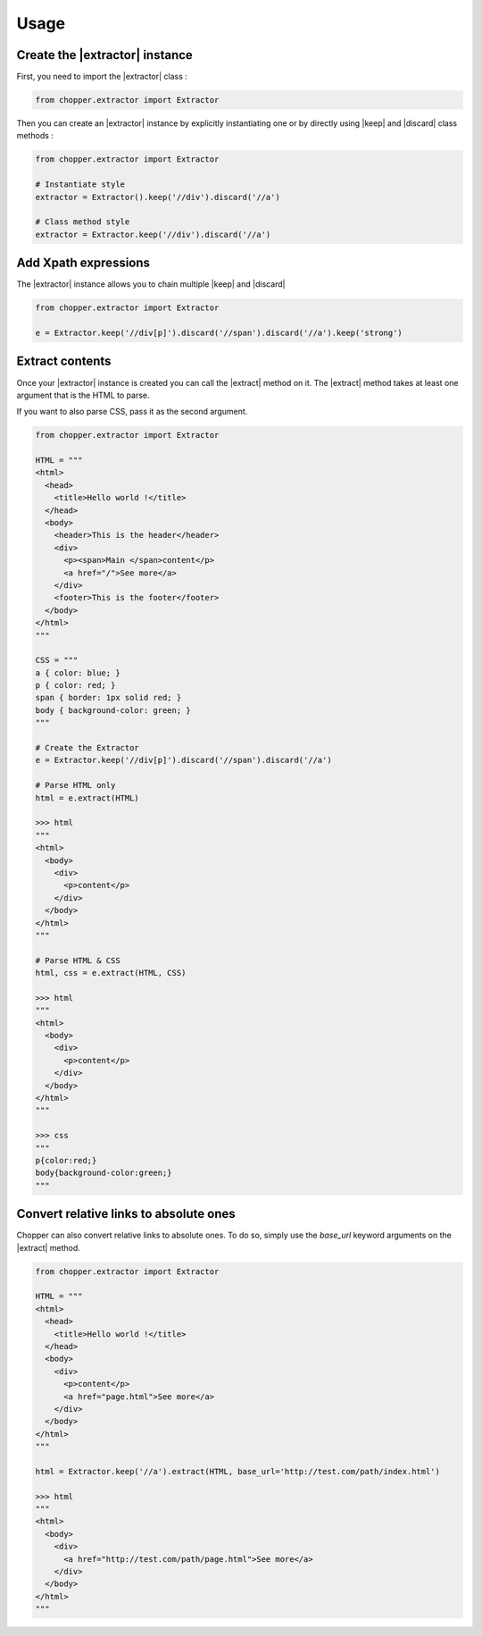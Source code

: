 Usage
=====

Create the |extractor| instance
-------------------------------

First, you need to import the |extractor| class :

.. code-block:: python

  from chopper.extractor import Extractor


Then you can create an |extractor| instance by explicitly instantiating one or by directly using |keep| and |discard| class methods :

.. code-block:: python

  from chopper.extractor import Extractor

  # Instantiate style
  extractor = Extractor().keep('//div').discard('//a')

  # Class method style
  extractor = Extractor.keep('//div').discard('//a')


Add Xpath expressions
---------------------

The |extractor| instance allows you to chain multiple |keep| and |discard|

.. code-block:: python

  from chopper.extractor import Extractor

  e = Extractor.keep('//div[p]').discard('//span').discard('//a').keep('strong')


Extract contents
----------------

Once your |extractor| instance is created you can call the |extract| method on it. The |extract| method takes at least one argument that is the HTML to parse.

If you want to also parse CSS, pass it as the second argument.

.. code-block:: python

  from chopper.extractor import Extractor

  HTML = """
  <html>
    <head>
      <title>Hello world !</title>
    </head>
    <body>
      <header>This is the header</header>
      <div>
        <p><span>Main </span>content</p>
        <a href="/">See more</a>
      </div>
      <footer>This is the footer</footer>
    </body>
  </html>
  """

  CSS = """
  a { color: blue; }
  p { color: red; }
  span { border: 1px solid red; }
  body { background-color: green; }
  """

  # Create the Extractor
  e = Extractor.keep('//div[p]').discard('//span').discard('//a')

  # Parse HTML only
  html = e.extract(HTML)

  >>> html
  """
  <html>
    <body>
      <div>
        <p>content</p>
      </div>
    </body>
  </html>
  """

  # Parse HTML & CSS
  html, css = e.extract(HTML, CSS)

  >>> html
  """
  <html>
    <body>
      <div>
        <p>content</p>
      </div>
    </body>
  </html>
  """

  >>> css
  """
  p{color:red;}
  body{background-color:green;}
  """


Convert relative links to absolute ones
---------------------------------------

Chopper can also convert relative links to absolute ones. To do so, simply use the `base_url` keyword arguments on the |extract| method.

.. code-block:: python

  from chopper.extractor import Extractor

  HTML = """
  <html>
    <head>
      <title>Hello world !</title>
    </head>
    <body>
      <div>
        <p>content</p>
        <a href="page.html">See more</a>
      </div>
    </body>
  </html>
  """

  html = Extractor.keep('//a').extract(HTML, base_url='http://test.com/path/index.html')

  >>> html
  """
  <html>
    <body>
      <div>
        <a href="http://test.com/path/page.html">See more</a>
      </div>
    </body>
  </html>
  """


.. |extractor| replace:: :py:class:`Extractor`
.. |keep| replace:: :py:meth:`Extractor.keep`
.. |discard| replace:: :py:meth:`Extractor.discard`
.. |extract| replace:: :py:meth:`Extractor.extract`
